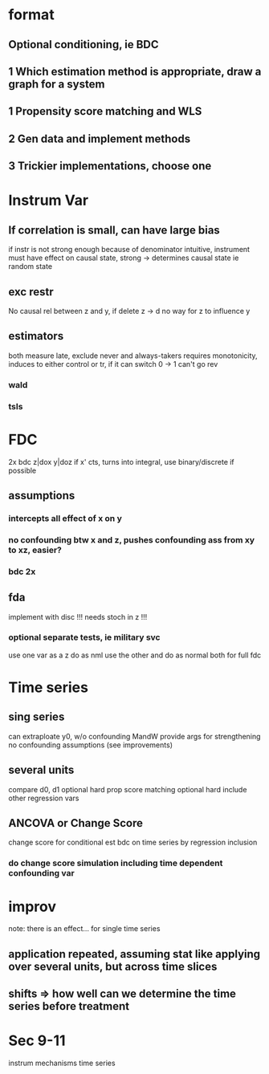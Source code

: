 * format
** Optional conditioning, ie BDC
** 1 Which estimation method is appropriate, draw a graph for a system
** 1 Propensity score matching and WLS
** 2 Gen data and implement methods
** 3 Trickier implementations, choose one

* Instrum Var
** If correlation is small, can have large bias
   if instr is not strong enough
   because of denominator
   intuitive, instrument must have effect on causal state, strong -> determines causal state
   ie random state
** exc restr
   No causal rel between z and y, if delete z -> d no way for z to influence y
** estimators
   both measure late, exclude never and always-takers
   requires monotonicity, induces to either control or tr, if it can switch 0 -> 1 can't go rev
*** wald
*** tsls

* FDC
  2x bdc z|dox y|doz
  if x' cts, turns into integral, use binary/discrete if possible
** assumptions
*** intercepts all effect of x on y
*** no confounding btw x and z, pushes confounding ass from xy to xz, easier?
*** bdc 2x
** fda
   implement with disc !!!
   needs stoch in z !!!
*** optional separate tests, ie military svc
    use one var as a z do as nml
    use the other and do as normal
    both for full fdc

* Time series
** sing series
   can extraploate y0, w/o confounding
   MandW provide args for strengthening no confounding assumptions (see improvements)
** several units
   compare d0, d1
   optional hard prop score matching
   optional hard include other regression vars
** ANCOVA or Change Score
   change score for conditional est
   bdc on time series
   by regression inclusion
*** do change score simulation including time dependent confounding var

* improv
  note: there is an effect...
  for single time series
** application repeated, assuming stat like applying over several units, but across time slices
** shifts => how well can we determine the time series before treatment

* Sec 9-11
  instrum
  mechanisms
  time series
